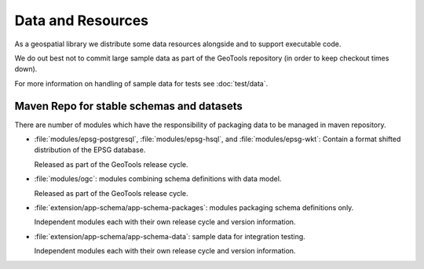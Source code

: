 Data and Resources
------------------

As a geospatial library we distribute some data resources alongside and to support executable code.

We do out best not to commit large sample data as part of the GeoTools repository (in order to keep checkout times down).

For more information on handling of sample data for tests see :doc:`test/data`.

Maven Repo for stable schemas and datasets
^^^^^^^^^^^^^^^^^^^^^^^^^^^^^^^^^^^^^^^^^^

There are number of modules which have the responsibility of packaging data to be managed in maven repository.

* :file:`modules/epsg-postgresql`, :file:`modules/epsg-hsql`, and :file:`modules/epsg-wkt`: Contain a format shifted distribution of the EPSG database. 
  
  Released as part of the GeoTools release cycle.

* :file:`modules/ogc`: modules combining schema definitions with data model.

  Released as part of the GeoTools release cycle.

* :file:`extension/app-schema/app-schema-packages`: modules packaging schema definitions only.
   
  Independent modules each with their own release cycle and version information.

* :file:`extension/app-schema/app-schema-data`: sample data for integration testing.
  
  Independent modules each with their own release cycle and version information.

